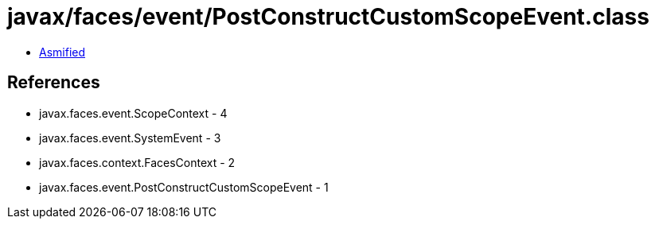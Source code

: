 = javax/faces/event/PostConstructCustomScopeEvent.class

 - link:PostConstructCustomScopeEvent-asmified.java[Asmified]

== References

 - javax.faces.event.ScopeContext - 4
 - javax.faces.event.SystemEvent - 3
 - javax.faces.context.FacesContext - 2
 - javax.faces.event.PostConstructCustomScopeEvent - 1
